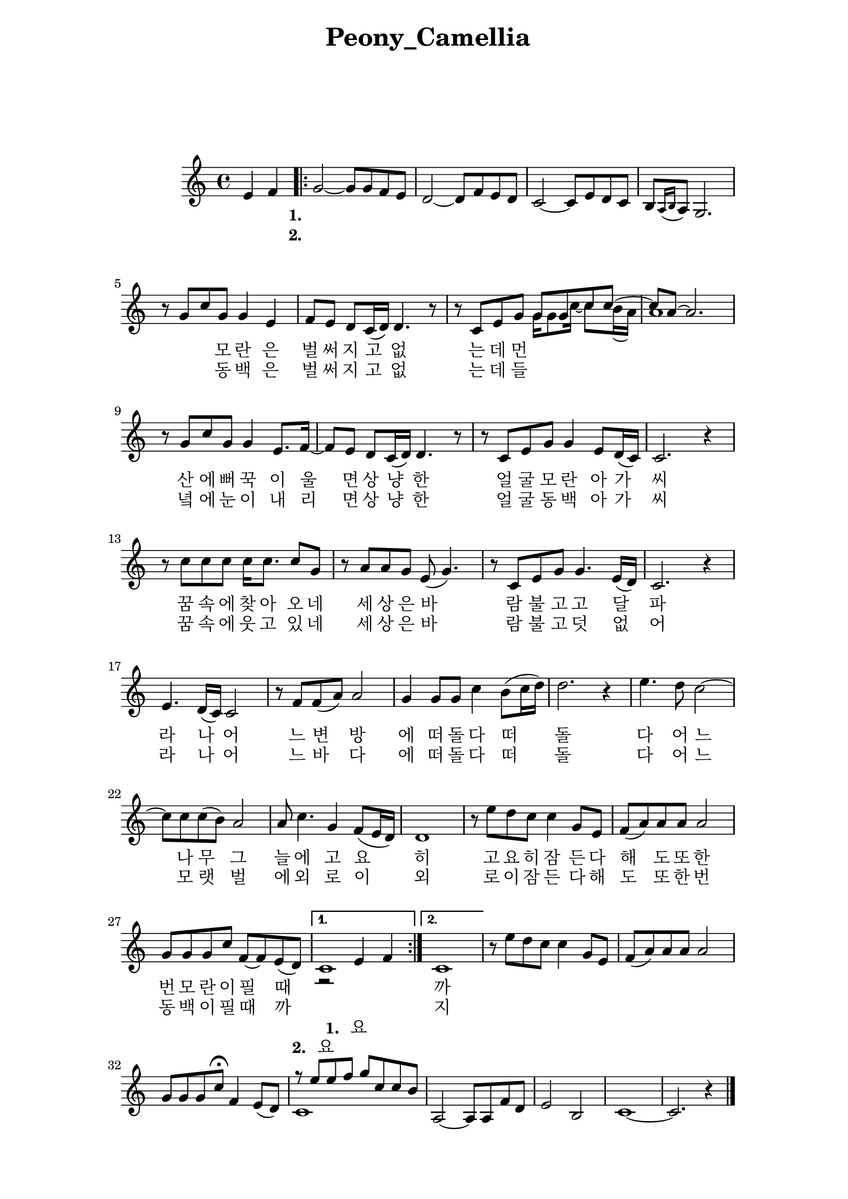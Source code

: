 \version "2.22.1"

Melody = {

  \partial 2 e4  f | 
  \repeat volta 2{
    g2~ g8 g f e | d2~ d8 f e d | c2~ c8 e d c |
    b[ \acciaccatura { a16 b } a8] g2. | r8 g' c g g4 e | 
    f8 e d c16( d) d4. r8 | r c e g 
    <<
      \relative { g'8 g c c~ | c a~ a2. } 
      \\
      \relative { g'16 g8 c16~ c8 b16( a) | a1 } 
    >>
  %09
    r8 g c g g4 e8. f16~ | f8 e d c16( d) d4. r8 | 
    r8 c e g g4 e8 d16( c) | c2. r4 | r8 c' c c c16 c8. c8 g | 
    r8 a a g e( g4.) | r8 c, e g g4. e16( d) | c2. r4 |
  %17
    e4. d16( c) c2 | r8 f f( a) a2 | g4 g8 g c4 b8( c16 d) |
    d2. r4 | e4. d8 c2~ | c8 c c( b) a2 | a8 c4. g4 f8( e16 d) |
    d1 | r8 e' d c c4  g8 e | f( a) a a a2 | g8 g g c f,~ f e( d) |
  }
    \alternative { 
      {
      <<
        \relative { r2 e'4 f | } 
        \addlyrics {
        \set stanza = "1. "
        요
        }
        \\ 
        \relative { c'1 | }
        \addlyrics {
        \set stanza = "2. "
        요
        }
      >>
      }
      { c1 | }
    }

    \addlyrics {
  \set stanza = "1. "
  \skip 1 \skip 1 \skip 1 \skip 1 \skip 1 \skip 1 
  \skip 1 \skip 1 \skip 1 \skip 1 \skip 1 \skip 1 
  \skip 1 \skip 1 \skip 1 \skip 1 \skip 1 
  모 란 은 벌 써 지 고 없 는 데 먼 산 에 뻐 꾹 이 울 면 
  상 냥 한 얼 굴 모 란 아 가 씨 꿈 속 에 찾 아 오 네 
  세 상 은 바 람 불 고 고 달 파 라 나 어 느 변 방 에
  떠 돌 다 떠 돌 다 어 느 나 무 그 늘 에
  고 요 히 고 요 히 잠 든 다 해 도
  또 한 번 모 란 이 필 때 까 지 나 를 잊 지 말 아   
}
\addlyrics { 
  \set stanza = "2. "
  \skip 1 \skip 1 \skip 1 \skip 1 \skip 1 \skip 1 
  \skip 1 \skip 1 \skip 1 \skip 1 \skip 1 \skip 1 
  \skip 1 \skip 1 \skip 1 \skip 1 \skip 1
  동 백 은 벌 써 지 고 없 는 데 들 녘 에 눈 이 내 리 면
  상 냥 한 얼 굴 동 백 아 가 씨 꿈 속 에 웃 고 있 네
  세 상 은 바 람 불 고 덧 없 어 라 나 어 느 바 다 에
  떠 돌 다 떠 돌 다 어 느 모 랫 벌 에
  외 로 이 외 로 이 잠 든 다 해 도
  또 한 번 동 백 이 필 때 까 지 나 를 잊 지 말 아 
}
  %30
    r8 e' d c c4 g8 e | f( a) a a a2 | g8 g g c\fermata f,4 e8( d) |
    << 
      \relative { r8 e''8 e f g c, c b }
      \\
      \relative { c'1 }
    >>
    a2~ a8 a f' d | e2 b | c1~ | c2. r4 \bar "|."

} % end Melody

%%%%%%%% end Notes %%%%%%%%%

\header {

  title = \markup \center-column  { " Peony_Camellia "  " " } % 모란동백
  subtitle = "  "
  subsubtitle = "  "
  composer = "  "
  arranger = "  "
  tagline = ##f 
  %{ \markup {
    for \fontsize # 3 \italic Jamfl
    with
    \line
    { LilyPond \simple #(lilypond-version) }
  %}
}

#(set-global-staff-size 20)

\paper {
  left-margin = 3.0\cm
  right-margin = 2.8\cm
  system-system-spacing.basic-distance = # 18  %#8
}

commands = {
  %\numericTimeSignature
  \time 4/4
  \key c \major
  %\tempo "Andante sostenuto" %4 = 76
}

\score {
    \context Staff \compressMMRests \relative c' { \commands \Melody }
    %\new Lyrics \lyricsto "melodyVoice" \lyric
  \layout {}
  % c\midi {}
}
